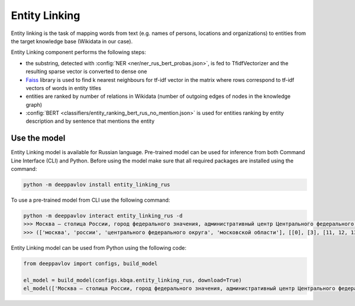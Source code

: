 Entity Linking
========================================

Entity linking is the task of mapping words from text (e.g. names of persons, locations and organizations) to entities from the target knowledge base (Wikidata in our case).

Entity Linking component performs the following steps:

* the substring, detected with :config:`NER <ner/ner_rus_bert_probas.json>`, is fed to TfidfVectorizer and the resulting sparse vector is converted to dense one
* `Faiss <https://github.com/facebookresearch/faiss>`__ library is used to find k nearest neighbours for tf-idf vector in the matrix where rows correspond to tf-idf vectors of words in entity titles
* entities are ranked by number of relations in Wikidata (number of outgoing edges of nodes in the knowledge graph)
* :config:`BERT <classifiers/entity_ranking_bert_rus_no_mention.json>` is used for entities ranking by entity description and by sentence that mentions the entity

Use the model
-------------

Entity Linking model is available for Russian language. Pre-trained model can be used for inference from both Command Line Interface (CLI) and Python. Before using the model make sure that all required packages are installed using the command:

.. code:: bash

    python -m deeppavlov install entity_linking_rus

To use a pre-trained model from CLI use the following command:

.. code:: bash

    python -m deeppavlov interact entity_linking_rus -d
    >>> Москва — столица России, город федерального значения, административный центр Центрального федерального округа и центр Московской области.
    >>> (['москва', 'россии', 'центрального федерального округа', 'московской области'], [[0], [3], [11, 12, 13], [16, 17]], ['Q649', 'Q159', 'Q190778', 'Q1749'])

Entity Linking model can be used from Python using the following code:

.. code:: python

    from deeppavlov import configs, build_model

    el_model = build_model(configs.kbqa.entity_linking_rus, download=True)
    el_model(['Москва — столица России, город федерального значения, административный центр Центрального федерального округа и центр Московской области.'])
